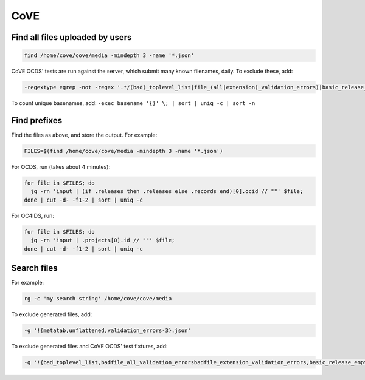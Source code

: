 CoVE
====

Find all files uploaded by users
--------------------------------

.. code-block:: bash

   find /home/cove/cove/media -mindepth 3 -name '*.json'

CoVE OCDS' tests are run against the server, which submit many known filenames, daily. To exclude these, add:

.. code-block:: none

   -regextype egrep -not -regex '.*/(bad(_toplevel_list|file_(all|extension)_validation_errors)|basic_release_empty_fields|extended_many_jsonschema_keys|full_record|latin1|ocds_release_nulls|record_minimal_valid|release_aggregate|tenders_(1_release_with_extensions_1_1_missing_party_scale|records_1_record_with_invalid_extensions|releases_(1_release_(unpackaged|with_(all_invalid_extensions|closed_codelist|extension(_broken_json_ref|s_(1_1|new_layout))|invalid_extensions|patch_in_version|tariff_codelist|unrecognized_version|various_codelists|wrong_version_type))|2_releases(|_(1_1_tenderers_with_missing_ids|codelists|invalid|not_json))|7_releases_check_ocids|deprecated_fields_against_1_1_live|extra_data))|unconvertable_json|utf(8|-16)|ocds-213czf-000-00001-02-tender)\.json'

.. You can visualize the regular expression with https://www.debuggex.com.

To count unique basenames, add: ``-exec basename '{}' \; | sort | uniq -c | sort -n``

Find prefixes
-------------

Find the files as above, and store the output. For example:

.. code-block:: bash

   FILES=$(find /home/cove/cove/media -mindepth 3 -name '*.json')

For OCDS, run (takes about 4 minutes):

.. code-block:: bash

   for file in $FILES; do
     jq -rn 'input | (if .releases then .releases else .records end)[0].ocid // ""' $file;
   done | cut -d- -f1-2 | sort | uniq -c

For OC4IDS, run:

.. code-block:: bash

   for file in $FILES; do
     jq -rn 'input | .projects[0].id // ""' $file;
   done | cut -d- -f1-2 | sort | uniq -c

Search files
------------

For example:

.. code-block:: bash

   rg -c 'my search string' /home/cove/cove/media

To exclude generated files, add:

.. code-block:: none

   -g '!{metatab,unflattened,validation_errors-3}.json'

To exclude generated files and CoVE OCDS' test fixtures, add:

.. code-block:: none

   -g '!{bad_toplevel_list,badfile_all_validation_errorsbadfile_extension_validation_errors,basic_release_empty_fields,extended_many_jsonschema_keys,full_record,latin1,ocds_release_nulls,record_minimal_valid,release_aggregate,tenders_1_release_with_extensions_1_1_missing_party_scale,tenders_records_1_record_with_invalid_extensions,tenders_releases_1_release_unpackaged,tenders_releases_1_release_with_all_invalid_extensions,tenders_releases_1_release_with_closed_codelist,tenders_releases_1_release_with_extension_broken_json_ref,tenders_releases_1_release_with_extensions_1_1tenders_releases_1_release_with_extensions_new_layout,tenders_releases_1_release_with_invalid_extensions,tenders_releases_1_release_with_patch_in_version,tenders_releases_1_release_with_tariff_codelist,tenders_releases_1_release_with_unrecognized_version,tenders_releases_1_release_with_various_codelists,tenders_releases_1_release_with_wrong_version_type,tenders_releases_2_releases,tenders_releases_2_releases_1_1_tenderers_with_missing_ids,tenders_releases_2_releases_codelists,tenders_releases_2_releases_invalid,tenders_releases_2_releases_not_json,tenders_releases_7_releases_check_ocids,tenders_releases_deprecated_fields_against_1_1_live,tenders_releases_extra_data,unconvertable_json,utf8,utf-16,ocds-213czf-000-00001-02-tender,metatab,unflattened,validation_errors-3}.json'
